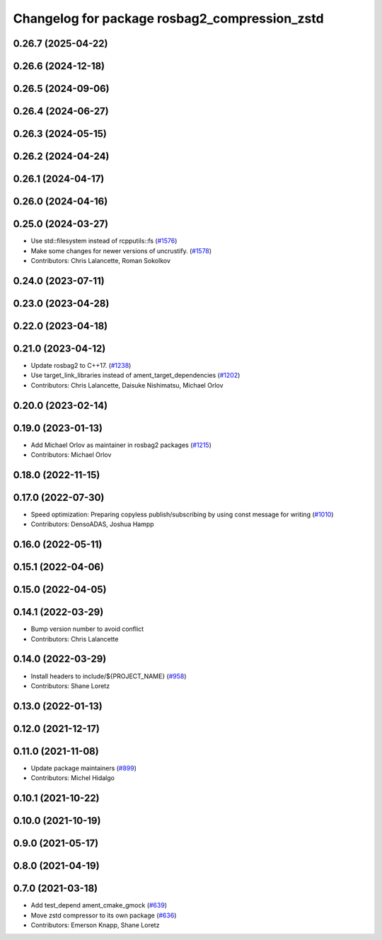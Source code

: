 ^^^^^^^^^^^^^^^^^^^^^^^^^^^^^^^^^^^^^^^^^^^^^^
Changelog for package rosbag2_compression_zstd
^^^^^^^^^^^^^^^^^^^^^^^^^^^^^^^^^^^^^^^^^^^^^^

0.26.7 (2025-04-22)
-------------------

0.26.6 (2024-12-18)
-------------------

0.26.5 (2024-09-06)
-------------------

0.26.4 (2024-06-27)
-------------------

0.26.3 (2024-05-15)
-------------------

0.26.2 (2024-04-24)
-------------------

0.26.1 (2024-04-17)
-------------------

0.26.0 (2024-04-16)
-------------------

0.25.0 (2024-03-27)
-------------------
* Use std::filesystem instead of rcpputils::fs (`#1576 <https://github.com/ros2/rosbag2/issues/1576>`_)
* Make some changes for newer versions of uncrustify. (`#1578 <https://github.com/ros2/rosbag2/issues/1578>`_)
* Contributors: Chris Lalancette, Roman Sokolkov

0.24.0 (2023-07-11)
-------------------

0.23.0 (2023-04-28)
-------------------

0.22.0 (2023-04-18)
-------------------

0.21.0 (2023-04-12)
-------------------
* Update rosbag2 to C++17. (`#1238 <https://github.com/ros2/rosbag2/issues/1238>`_)
* Use target_link_libraries instead of ament_target_dependencies (`#1202 <https://github.com/ros2/rosbag2/issues/1202>`_)
* Contributors: Chris Lalancette, Daisuke Nishimatsu, Michael Orlov

0.20.0 (2023-02-14)
-------------------

0.19.0 (2023-01-13)
-------------------
* Add Michael Orlov as maintainer in rosbag2 packages (`#1215 <https://github.com/ros2/rosbag2/issues/1215>`_)
* Contributors: Michael Orlov

0.18.0 (2022-11-15)
-------------------

0.17.0 (2022-07-30)
-------------------
* Speed optimization: Preparing copyless publish/subscribing by using const message for writing (`#1010 <https://github.com/ros2/rosbag2/issues/1010>`_)
* Contributors: DensoADAS, Joshua Hampp

0.16.0 (2022-05-11)
-------------------

0.15.1 (2022-04-06)
-------------------

0.15.0 (2022-04-05)
-------------------

0.14.1 (2022-03-29)
-------------------
* Bump version number to avoid conflict
* Contributors: Chris Lalancette

0.14.0 (2022-03-29)
-------------------
* Install headers to include/${PROJECT_NAME} (`#958 <https://github.com/ros2/rosbag2/issues/958>`_)
* Contributors: Shane Loretz

0.13.0 (2022-01-13)
-------------------

0.12.0 (2021-12-17)
-------------------

0.11.0 (2021-11-08)
-------------------
* Update package maintainers (`#899 <https://github.com/ros2/rosbag2/issues/899>`_)
* Contributors: Michel Hidalgo

0.10.1 (2021-10-22)
-------------------

0.10.0 (2021-10-19)
-------------------

0.9.0 (2021-05-17)
------------------

0.8.0 (2021-04-19)
------------------

0.7.0 (2021-03-18)
------------------
* Add test_depend ament_cmake_gmock (`#639 <https://github.com/ros2/rosbag2/issues/639>`_)
* Move zstd compressor to its own package (`#636 <https://github.com/ros2/rosbag2/issues/636>`_)
* Contributors: Emerson Knapp, Shane Loretz
